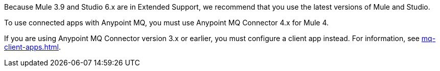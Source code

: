 //Mule Version shared
//tag::mqMuleVersion[]
Because Mule 3.9 and Studio 6.x are in Extended Support, we recommend that you use the latest versions of Mule and Studio.
//end::mqMuleVersion[]

//Connector 4.x Version shared
//tag::mqConnectorVersion[]
To use connected apps with Anypoint MQ, you must use Anypoint MQ Connector 4.x for Mule 4.
//end::mqConnectorVersion[]

//Connector 3.x Version shared
//tag::mqConnectorVersion3x[]
If you are using Anypoint MQ Connector version 3.x or earlier,
you must configure a client app instead.
For information, see
xref:mq-client-apps.adoc[].
//end::mqConnectorVersion3x[]
